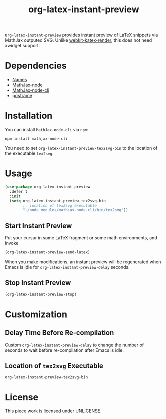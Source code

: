 #+TITLE: org-latex-instant-preview
=Org-latex-instant-preview= provides instant preview of LaTeX snippets via MathJax outputed SVG. Unlike [[https://github.com/fuxialexander/emacs-webkit-katex-render][webkit-katex-render]], this does not need xwidget support.
* Dependencies
  - [[https://github.com/Malabarba/names][Names]]
  - [[https://github.com/mathjax/MathJax-node][MathJax-node]]
  - [[https://github.com/mathjax/mathjax-node-cli/][MathJax-node-cli]]
  - [[https://github.com/tumashu/posframe][posframe]]

* Installation
  You can install =MathJax-node-cli= via ~npm~:
  #+BEGIN_SRC shell
npm install mathjax-node-cli
  #+END_SRC
  You need to set ~org-latex-instant-preview-tex2svg-bin~ to the location of the executable ~tex2svg~.

* Usage
  #+BEGIN_SRC emacs-lisp
(use-package org-latex-instant-preview
  :defer t
  :init
  (setq org-latex-instant-preview-tex2svg-bin
        ;; location of tex2svg executable
        "~/node_modules/mathjax-node-cli/bin/tex2svg"))
  #+END_SRC

** Start Instant Preview
   Put your cursur in some LaTeX fragment or some math environments, and invoke
   #+BEGIN_SRC emacs-lisp
(org-latex-instant-preview-send-latex)
   #+END_SRC
   When you make modifications, an instant preview will be regenerated when Emacs is idle for ~org-latex-instant-preview-delay~ seconds.

** Stop Instant Preview
   #+BEGIN_SRC emacs-lisp
(org-latex-instant-preview-stop)
   #+END_SRC

* Customization

** Delay Time Before Re-compilation
   Custom ~org-latex-instant-preview-delay~ to change the number of seconds to wait before re-compilation after Emacs is idle.

** Location of ~tex2svg~ Executable
   ~org-latex-instant-preview-tex2svg-bin~

* License
  This piece work is licensed under UNLICENSE.
